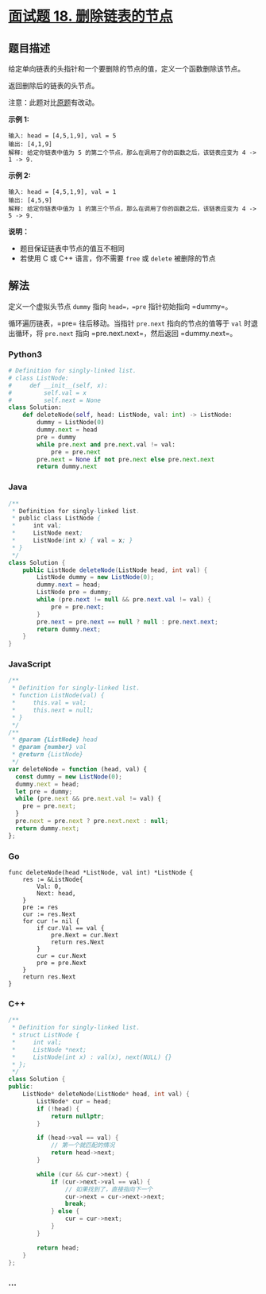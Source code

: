 * [[https://leetcode-cn.com/problems/shan-chu-lian-biao-de-jie-dian-lcof/][面试题 18.
删除链表的节点]]
  :PROPERTIES:
  :CUSTOM_ID: 面试题-18.-删除链表的节点
  :END:
** 题目描述
   :PROPERTIES:
   :CUSTOM_ID: 题目描述
   :END:
给定单向链表的头指针和一个要删除的节点的值，定义一个函数删除该节点。

返回删除后的链表的头节点。

注意：此题对比[[./solution/0200-0299/0237.Delete Node in a Linked List/README.org][原题]]有改动。

*示例 1:*

#+begin_example
  输入: head = [4,5,1,9], val = 5
  输出: [4,1,9]
  解释: 给定你链表中值为 5 的第二个节点，那么在调用了你的函数之后，该链表应变为 4 -> 1 -> 9.
#+end_example

*示例 2:*

#+begin_example
  输入: head = [4,5,1,9], val = 1
  输出: [4,5,9]
  解释: 给定你链表中值为 1 的第三个节点，那么在调用了你的函数之后，该链表应变为 4 -> 5 -> 9.
#+end_example

*说明：*

- 题目保证链表中节点的值互不相同
- 若使用 C 或 C++ 语言，你不需要 =free= 或 =delete= 被删除的节点

** 解法
   :PROPERTIES:
   :CUSTOM_ID: 解法
   :END:
定义一个虚拟头节点 =dummy= 指向 =head=，=pre= 指针初始指向 =dummy=。

循环遍历链表，=pre= 往后移动。当指针 =pre.next= 指向的节点的值等于 =val=
时退出循环，将 =pre.next= 指向 =pre.next.next=，然后返回 =dummy.next=。

#+begin_html
  <!-- tabs:start -->
#+end_html

*** *Python3*
    :PROPERTIES:
    :CUSTOM_ID: python3
    :END:
#+begin_src python
  # Definition for singly-linked list.
  # class ListNode:
  #     def __init__(self, x):
  #         self.val = x
  #         self.next = None
  class Solution:
      def deleteNode(self, head: ListNode, val: int) -> ListNode:
          dummy = ListNode(0)
          dummy.next = head
          pre = dummy
          while pre.next and pre.next.val != val:
              pre = pre.next
          pre.next = None if not pre.next else pre.next.next
          return dummy.next
#+end_src

*** *Java*
    :PROPERTIES:
    :CUSTOM_ID: java
    :END:
#+begin_src java
  /**
   * Definition for singly-linked list.
   * public class ListNode {
   *     int val;
   *     ListNode next;
   *     ListNode(int x) { val = x; }
   * }
   */
  class Solution {
      public ListNode deleteNode(ListNode head, int val) {
          ListNode dummy = new ListNode(0);
          dummy.next = head;
          ListNode pre = dummy;
          while (pre.next != null && pre.next.val != val) {
              pre = pre.next;
          }
          pre.next = pre.next == null ? null : pre.next.next;
          return dummy.next;
      }
  }
#+end_src

*** *JavaScript*
    :PROPERTIES:
    :CUSTOM_ID: javascript
    :END:
#+begin_src js
  /**
   * Definition for singly-linked list.
   * function ListNode(val) {
   *     this.val = val;
   *     this.next = null;
   * }
   */
  /**
   * @param {ListNode} head
   * @param {number} val
   * @return {ListNode}
   */
  var deleteNode = function (head, val) {
    const dummy = new ListNode(0);
    dummy.next = head;
    let pre = dummy;
    while (pre.next && pre.next.val != val) {
      pre = pre.next;
    }
    pre.next = pre.next ? pre.next.next : null;
    return dummy.next;
  };
#+end_src

*** *Go*
    :PROPERTIES:
    :CUSTOM_ID: go
    :END:
#+begin_example
  func deleteNode(head *ListNode, val int) *ListNode {
      res := &ListNode{
          Val: 0,
          Next: head,
      }
      pre := res
      cur := res.Next
      for cur != nil {
          if cur.Val == val {
              pre.Next = cur.Next
              return res.Next
          }
          cur = cur.Next
          pre = pre.Next
      }
      return res.Next
  }
#+end_example

*** *C++*
    :PROPERTIES:
    :CUSTOM_ID: c
    :END:
#+begin_src cpp
  /**
   * Definition for singly-linked list.
   * struct ListNode {
   *     int val;
   *     ListNode *next;
   *     ListNode(int x) : val(x), next(NULL) {}
   * };
   */
  class Solution {
  public:
      ListNode* deleteNode(ListNode* head, int val) {
          ListNode* cur = head;
          if (!head) {
              return nullptr;
          }

          if (head->val == val) {
              // 第一个就匹配的情况
              return head->next;
          }

          while (cur && cur->next) {
              if (cur->next->val == val) {
                  // 如果找到了，直接指向下一个
                  cur->next = cur->next->next;
                  break;
              } else {
                  cur = cur->next;
              }
          }

          return head;
      }
  };
#+end_src

*** *...*
    :PROPERTIES:
    :CUSTOM_ID: section
    :END:
#+begin_example
#+end_example

#+begin_html
  <!-- tabs:end -->
#+end_html
